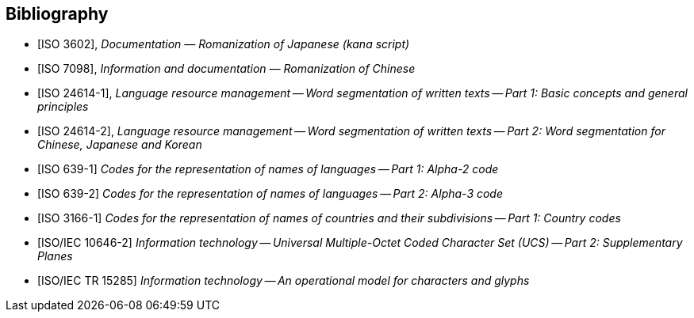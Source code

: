 
[bibliography]
== Bibliography

* [[[ISO3602,ISO 3602]]], _Documentation — Romanization of Japanese (kana script)_

* [[[ISO7098,ISO 7098]]], _Information and documentation — Romanization of Chinese_

* [[[ISO24614-1,ISO 24614-1]]], _Language resource management -- Word segmentation of written texts -- Part 1: Basic concepts and general principles_

* [[[ISO24614-2,ISO 24614-2]]], _Language resource management -- Word segmentation of written texts -- Part 2: Word segmentation for Chinese, Japanese and Korean_

* [[[ISO639-1,ISO 639-1]]] _Codes for the representation of names of languages -- Part 1: Alpha-2 code_
* [[[ISO639-2,ISO 639-2]]] _Codes for the representation of names of languages -- Part 2: Alpha-3 code_

* [[[ISO3166-1,ISO 3166-1]]] _Codes for the representation of names of countries and their subdivisions -- Part 1: Country codes_

* [[[ISO10646-2,ISO/IEC 10646-2]]] _Information technology -- Universal Multiple-Octet Coded Character Set (UCS) -- Part 2: Supplementary Planes_

* [[[ISO15285,ISO/IEC TR 15285]]] _Information technology -- An operational model for characters and glyphs_


////
Bibliography

[5] Augé, Claude, éd. 1898-1907. N o u v e a u
Larousse illustré. 7 volumes et 1 volume de
supplément. Paris: Larousse
[6] Barry, Randall K. 1997. ALA-LC romanization
tables: transliteration schemes for nonRoman
scripts. Washington, DC: Library of
Congress Cataloging Distribution Service.
ISBN 0-8444-0940-5
[7] Calvet, Louis-Jean. 1998. Histoire de
l ’ é c r i t u r e . Paris: Hachette Littératures.
ISBN 2-01-278943-9
[8] Christin, Anne-Marie. 2001. Histoire de
l’écriture: de l’idéogramme au multimedia.
[Paris]: Flammarion. ISBN 2-08-012279-7
[9] Coyaud, Maurice. 1987. Les langues dans le
monde chinois. Tome 2, Pour l’analyse du
folklore. Paris: [s.n.]
[10] Daniels, Peter T., and William Bright, eds.
1996. The world’s writing systems. New York;
Oxford: Oxford University Press.
ISBN 0-19-507993-0
[11] Diringer, David. 1996. The alphabet: a key to
the history of mankind. New Delhi:
Munshiram Manoharlal. ISBN 82-215-0780-0
[12] Encyclopaedia universalis. 1994. 28
volumes. Paris: Encyclopaedia universalis
France. ISBN 2-85229-240-4
[13] Faulmann, Carl. 1990 (1880). Das Buch der
Schrift. Frankfurt am Main: Eichborn.
ISBN 3-8218-1720-8
[14] Février, James. 1995 (1959). Histoire de
l’écriture. Paris: Payot. ISBN 2-228-88976-8

[15] Fossey, Charles. 1948. Notices sur les
caractères étrangers anciens et modernes.
Paris: Imprimerie Nationale de France.
[16] Gaur, Albertine. 1992. A history of writing.
Revised ed. London: The British Library.
ISBN 0-7123-0270-0
[17] Gelb, I. J. 1952. A study of writing: the
foundations of grammatology. C h i c a g o :
University of Chicago Press
[18] Haarmann, Harald. 1990. U n i v e r s a l -
geschichte der Schrift. Frankfurt/Main; New
York: Campus. ISBN 3-593-34346-0
[19] Imprimerie Nationale. 1990. Les caractères
de l’Imprimerie Nationale. Paris: Imprimerie
Nationale Éditions. ISBN 2-11-081085-8
[20] Jensen, Hans. 1969. Die Schrift in Vergang -
enheit und Gegenwart. 3., neubearbeitete
und erweiterte Auflage. Berlin: VEB
Deutscher Verlag der Wissenschaften
[21] Ko¯no Rokuro¯, Chino Eiichi, & Nishida Tatsuo.
2001. The Sanseido Encyclopaedia of Lin -
guistics. Volume 7: Scripts and Writing
Systems of the World [Gengogaku dai ziten
(bekkan) sekai mozi ziten]. Tokyo: Sanseido
Press. ISBN 4-385-15177-6
[22] Malherbe, Michel. 1995. Les langues du
monde. Paris: Robert Laffont.
ISBN 2-221-05947-6
[23] Nakanishi, Akira. 1990. Writing systems of
the world: alphabets, syllabaries, pictograms.
Rutland, VT: Charles E. Tuttle.
ISBN 0-8048-1654-9
[24] Robinson, Andrew. 1995. The story of
writing. London: Thames and Hudson.
ISBN 0-500-01665-8
[25] Tamiseur, Jean-Christophe, ed. 1998.
Dictionnaire des peuples. P a r i s : L a r o u s s e .
ISBN 2-03-720240-7
////